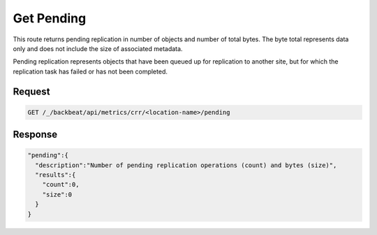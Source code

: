 .. _`get pending`:

Get Pending
===========

This route returns pending replication in number of objects and number of total
bytes. The byte total represents data only and does not include the size of
associated metadata.

Pending replication represents objects that have been queued up for replication
to another site, but for which the replication task has failed or has not been
completed.

Request
-------

.. code::

   GET /_/backbeat/api/metrics/crr/<location-name>/pending


Response
--------

.. code::

    "pending":{
      "description":"Number of pending replication operations (count) and bytes (size)",
      "results":{
        "count":0,
        "size":0
      }
    }
